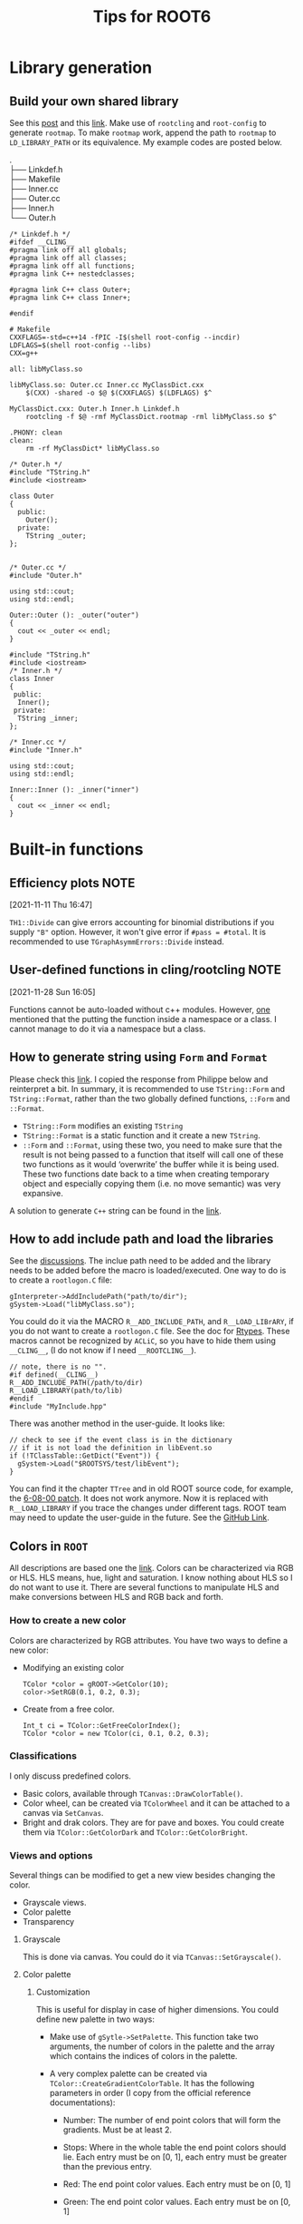 #+TITLE: Tips for ROOT6
* Library generation
** Build your own shared library
    See this [[https://root-forum.cern.ch/t/shared-libraries-interpreter-vs-compiled-macro/29389][post]] and this [[https://root.cern/manual/interacting_with_shared_libraries/][link]].
    Make use of ~rootcling~ and ~root-config~ to generate ~rootmap~.
    To make ~rootmap~ work, append the path to ~rootmap~ to
    ~LD_LIBRARY_PATH~ or its equivalence.
    My example codes are posted below.
    #+NAME: File system structure
    #+begin_verse
    .
    ├── Linkdef.h
    ├── Makefile
    ├── Inner.cc
    ├── Outer.cc
    ├── Inner.h
    └── Outer.h
    #+end_verse

    #+name: Linkdef.h
    #+begin_src c++
    /* Linkdef.h */
    #ifdef __CLING__
    #pragma link off all globals;
    #pragma link off all classes;
    #pragma link off all functions;
    #pragma link C++ nestedclasses;

    #pragma link C++ class Outer+;
    #pragma link C++ class Inner+;

    #endif
    #+end_src

    #+name: Makefile
    #+begin_src shell
# Makefile
CXXFLAGS=-std=c++14 -fPIC -I$(shell root-config --incdir)
LDFLAGS=$(shell root-config --libs)
CXX=g++

all: libMyClass.so

libMyClass.so: Outer.cc Inner.cc MyClassDict.cxx
	$(CXX) -shared -o $@ $(CXXFLAGS) $(LDFLAGS) $^

MyClassDict.cxx: Outer.h Inner.h Linkdef.h
	rootcling -f $@ -rmf MyClassDict.rootmap -rml libMyClass.so $^

.PHONY: clean
clean:
	rm -rf MyClassDict* libMyClass.so
    #+end_src

    #+name: Outer.h
    #+begin_src C++
/* Outer.h */
#include "TString.h"
#include <iostream>

class Outer
{
  public:
    Outer();
  private:
    TString _outer;
};

    #+end_src

    #+name: Outer.cc
    #+begin_src C++
/* Outer.cc */
#include "Outer.h"

using std::cout;
using std::endl;

Outer::Outer (): _outer("outer")
{
  cout << _outer << endl;
}
    #+end_src

    #+name: Inner.h
    #+begin_src c++
#include "TString.h"
#include <iostream>
/* Inner.h */
class Inner
{
 public:
  Inner();
 private:
  TString _inner;
};
    #+end_src

    #+NAME: Inner.cc
    #+begin_src c++
/* Inner.cc */
#include "Inner.h"

using std::cout;
using std::endl;

Inner::Inner (): _inner("inner")
{
  cout << _inner << endl;
}
    #+end_src

* Built-in functions
** Efficiency plots                                                             :NOTE:
   :PROPERTIES:
   :GROUP:    root
   :END:
 [2021-11-11 Thu 16:47]

 ~TH1::Divide~ can give errors accounting for binomial distributions if
 you supply ~"B"~ option. However, it won't give error if ~#pass = #total~.
 It is recommended to use ~TGraphAsymmErrors::Divide~ instead.

** User-defined functions in cling/rootcling                                    :NOTE:
   :PROPERTIES:
   :GROUP:    root
   :END:
 [2021-11-28 Sun 16:05]

 Functions cannot be auto-loaded without c++ modules. However, [[https://root-forum.cern.ch/t/using-user-defined-function-in-cling/36049][one]]
 mentioned that the putting the function inside a namespace or a class.
 I cannot manage to do it via a namespace but a class.

** How to generate string using =Form= and =Format=
   Please check this [[https://root-forum.cern.ch/t/question-on-tstring-form/27587/3][link]]. I copied the response from Philippe below
   and reinterpret a bit. In summary, it is recommended to use
   =TString::Form= and =TString::Format=, rather than the two globally
   defined functions, =::Form= and =::Format=.

   - =TString::Form= modifies an existing =TString=
   - =TString::Format= is a static function and it create a new =TString=.
   - =::Form= and =::Format=, using these two, you need to make sure
     that the result is not being passed to a function that itself
     will call one of these two functions as it would ‘overwrite’ the
     buffer while it is being used. These two functions date back to a
     time when creating temporary object and especially copying them
     (i.e. no move semantic) was very expansive.

   A solution to generate =C++= string can be found in the [[https://stackoverflow.com/questions/2342162/stdstring-formatting-like-sprintf][link]].

** How to add include path and load the libraries
   See the [[https://root-forum.cern.ch/t/problem-loading-customized-style-while-launching-root/18664/11][discussions]]. The inclue path need to be added and the
   library needs to be added before the macro is loaded/executed.
   One way to do is to create a =rootlogon.C= file:
   #+begin_src c++
     gInterpreter->AddIncludePath("path/to/dir");
     gSystem->Load("libMyClass.so");
   #+end_src
   You could do it via the MACRO =R__ADD_INCLUDE_PATH=, and
   =R__LOAD_LIBrARY=, if you do not want to create a =rootlogon.C=
   file. See the doc for [[https://root.cern/doc/master/Rtypes_8h.html][Rtypes]]. These macros cannot be recognized by
   =ACLiC=, so you have to hide them using =__CLING__=, (I do not know if
   I need =__ROOTCLING__=).
   #+begin_src c++
     // note, there is no "".
     #if defined(__CLING__)
     R__ADD_INCLUDE_PATH(/path/to/dir)
     R__LOAD_LIBRARY(path/to/lib)
     #endif
     #include "MyInclude.hpp"
   #+end_src

   There was another method in the user-guide. It looks like:
   #+begin_src c++
     // check to see if the event class is in the dictionary
     // if it is not load the definition in libEvent.so
     if (!TClassTable::GetDict("Event")) {
       gSystem->Load("$ROOTSYS/test/libEvent");
     }
   #+end_src
   You can find it the chapter =TTree= and in old ROOT source code, for
   example, the [[https://github.com/root-project/root/blob/v6-08-00-patches/tutorials/tree/tree4.C][6-08-00 patch]]. It does not work anymore. Now it is
   replaced with =R__LOAD_LIBRARY= if you trace the changes under
   different tags. ROOT team may need to update the user-guide in the
   future. See the [[https://github.com/root-project/root/blob/master/tutorials/tree/tree4.C][GitHub Link]].

** Colors in =ROOT=
   All descriptions are based one the [[https://root.cern.ch/doc/master/classTColor.html][link]]. Colors can be
   characterized via RGB or HLS. HLS means, hue, light and saturation.
   I know nothing about HLS so I do not want to use it. There are
   several functions to manipulate HLS and make conversions between
   HLS and RGB back and forth.

*** How to create a new color
    Colors are characterized by RGB attributes.  You have two ways to
    define a new color:
    - Modifying an existing color
      : TColor *color = gROOT->GetColor(10);
      : color->SetRGB(0.1, 0.2, 0.3);
    - Create from a free color.
      : Int_t ci = TColor::GetFreeColorIndex();
      : TColor *color = new TColor(ci, 0.1, 0.2, 0.3);
*** Classifications
    I only discuss predefined colors.
    - Basic colors, available through =TCanvas::DrawColorTable()=.
    - Color wheel, can be created via =TColorWheel= and it can be
      attached to a canvas via =SetCanvas=.
    - Bright and drak colors. They are for pave and boxes. You could
      create them via =TColor::GetColorDark= and =TColor::GetColorBright=.

*** Views and options
    Several things can be modified to get a new view besides changing
    the color.
    - Grayscale views.
    - Color palette
    - Transparency
**** Grayscale
     This is done via canvas. You could do it via =TCanvas::SetGrayscale()=.

**** Color palette
***** Customization
      This is useful for display in case of higher dimensions. You
      could define new palette in two ways:
      - Make use of =gSytle->SetPalette=. This function take two
        arguments, the number of colors in the palette and the array
        which contains the indices of colors in the palette.
      - A very complex palette can be created via
        =TColor::CreateGradientColorTable=. It has the following
        parameters in order (I copy from the official reference
        documentations):
        - Number: The number of end point colors that will form the
          gradients. Must be at least 2.
        - Stops: Where in the whole table the end point colors should
          lie. Each entry must be on [0, 1], each entry must be greater
          than the previous entry.
        - Red: The end point color values. Each entry must be on [0, 1]
        - Green: The end point color values. Each entry must be on [0, 1]
        - Blue: The end point color values. Each entry must be on [0, 1]
        - NColors: Total number of colors in the table. Must be at
          least 1.
        - alpha: the opacity factor, between 0 and 1. Default is no
          transparency (1).
        - setPalette: activate the newly created palette (true by
          default). Otherwise you need to use the return value and
          reconstruct the palette array and then call
          =TColor::SetPalette=. Do this:
          #+begin_src c++
            Int_t MyPalette[100];
            Double_t Red[]    = {0., 0.0, 1.0, 1.0, 1.0};
            Double_t Green[]  = {0., 0.0, 0.0, 1.0, 1.0};
            Double_t Blue[]   = {0., 1.0, 0.0, 0.0, 1.0};
            Double_t Length[] = {0., .25, .50, .75, 1.0};
            Int_t FI = TColor::CreateGradientColorTable(5, Length, Red, Green, Blue, 100);
            for (int i=0;i<100;i++) MyPalette[i] = FI+i;
          #+end_src
        Return value is a positve value (the index of the first color
        of the palette) on success and -1 on error. This method is
        quite complicate. I do not suggest to use or you can copy
        someone's setup. I copied from [[https://orcid.org/0000-0002-5397-252X][Andre Stahl]].
        #+begin_src c++
          void setPalette()
          {
            gStyle->SetPalette(55);
            const Int_t NRGBs = 5;
            const Int_t NCont = 255;
            // const Int_t NCont = 16;
            Double_t stops[NRGBs] = { 0.00, 0.34, 0.61, 0.84, 1.00 };
            Double_t red[NRGBs]   = { 0.00, 0.00, 0.87, 1.00, 0.51 };
            Double_t green[NRGBs] = { 0.00, 0.81, 1.00, 0.20, 0.00 };
            Double_t blue[NRGBs]  = { 0.51, 1.00, 0.12, 0.00, 0.00 };
            TColor::CreateGradientColorTable(NRGBs, stops, red, green, blue, NCont);
            gStyle->SetNumberContours(NCont);
          }
        #+end_src

      If you want to activate two palettes at the same time, try to read the tutorial codes
      =multipalette=, via the [[https://root.cern.ch/doc/master/multipalette_8C.html][link]].
***** Predefined palettes
      I like predefined palettes. You could reset the palette via
      =gStyle->SetPalette(num)=. These predefined color palettes are
      classified into two categories according to one criteria: if it
      is Color Vision Deficiency friendly. I take two examples heres:
      - Friendly :: =kBird= (This is defualt one).
      - Non friendly :: =kRainBow=
**** Transparency
     The transparency of colors is set through alpha component. The
     value is from 0 (fully transparent) to 1 (fully opaque). There
     are also several ways to do:
     - Modify an existing one
       #+begin_src c++
         TColor *col26 = gROOT->GetColor(26);
         col26->SetAlpha(0.01);
       #+end_src
     - Create a new one
       #+begin_src c++
         Int_t ci = 1756;
         TColor *color = new TColor(ci, 0.1, 0.2, 0.3, "", 0.5); // alpha = 0.5
       #+end_src
       or
       #+begin_src c++
         Int_t trans_red = GetColorTransparent(kRed, 0.3);
       #+end_src
